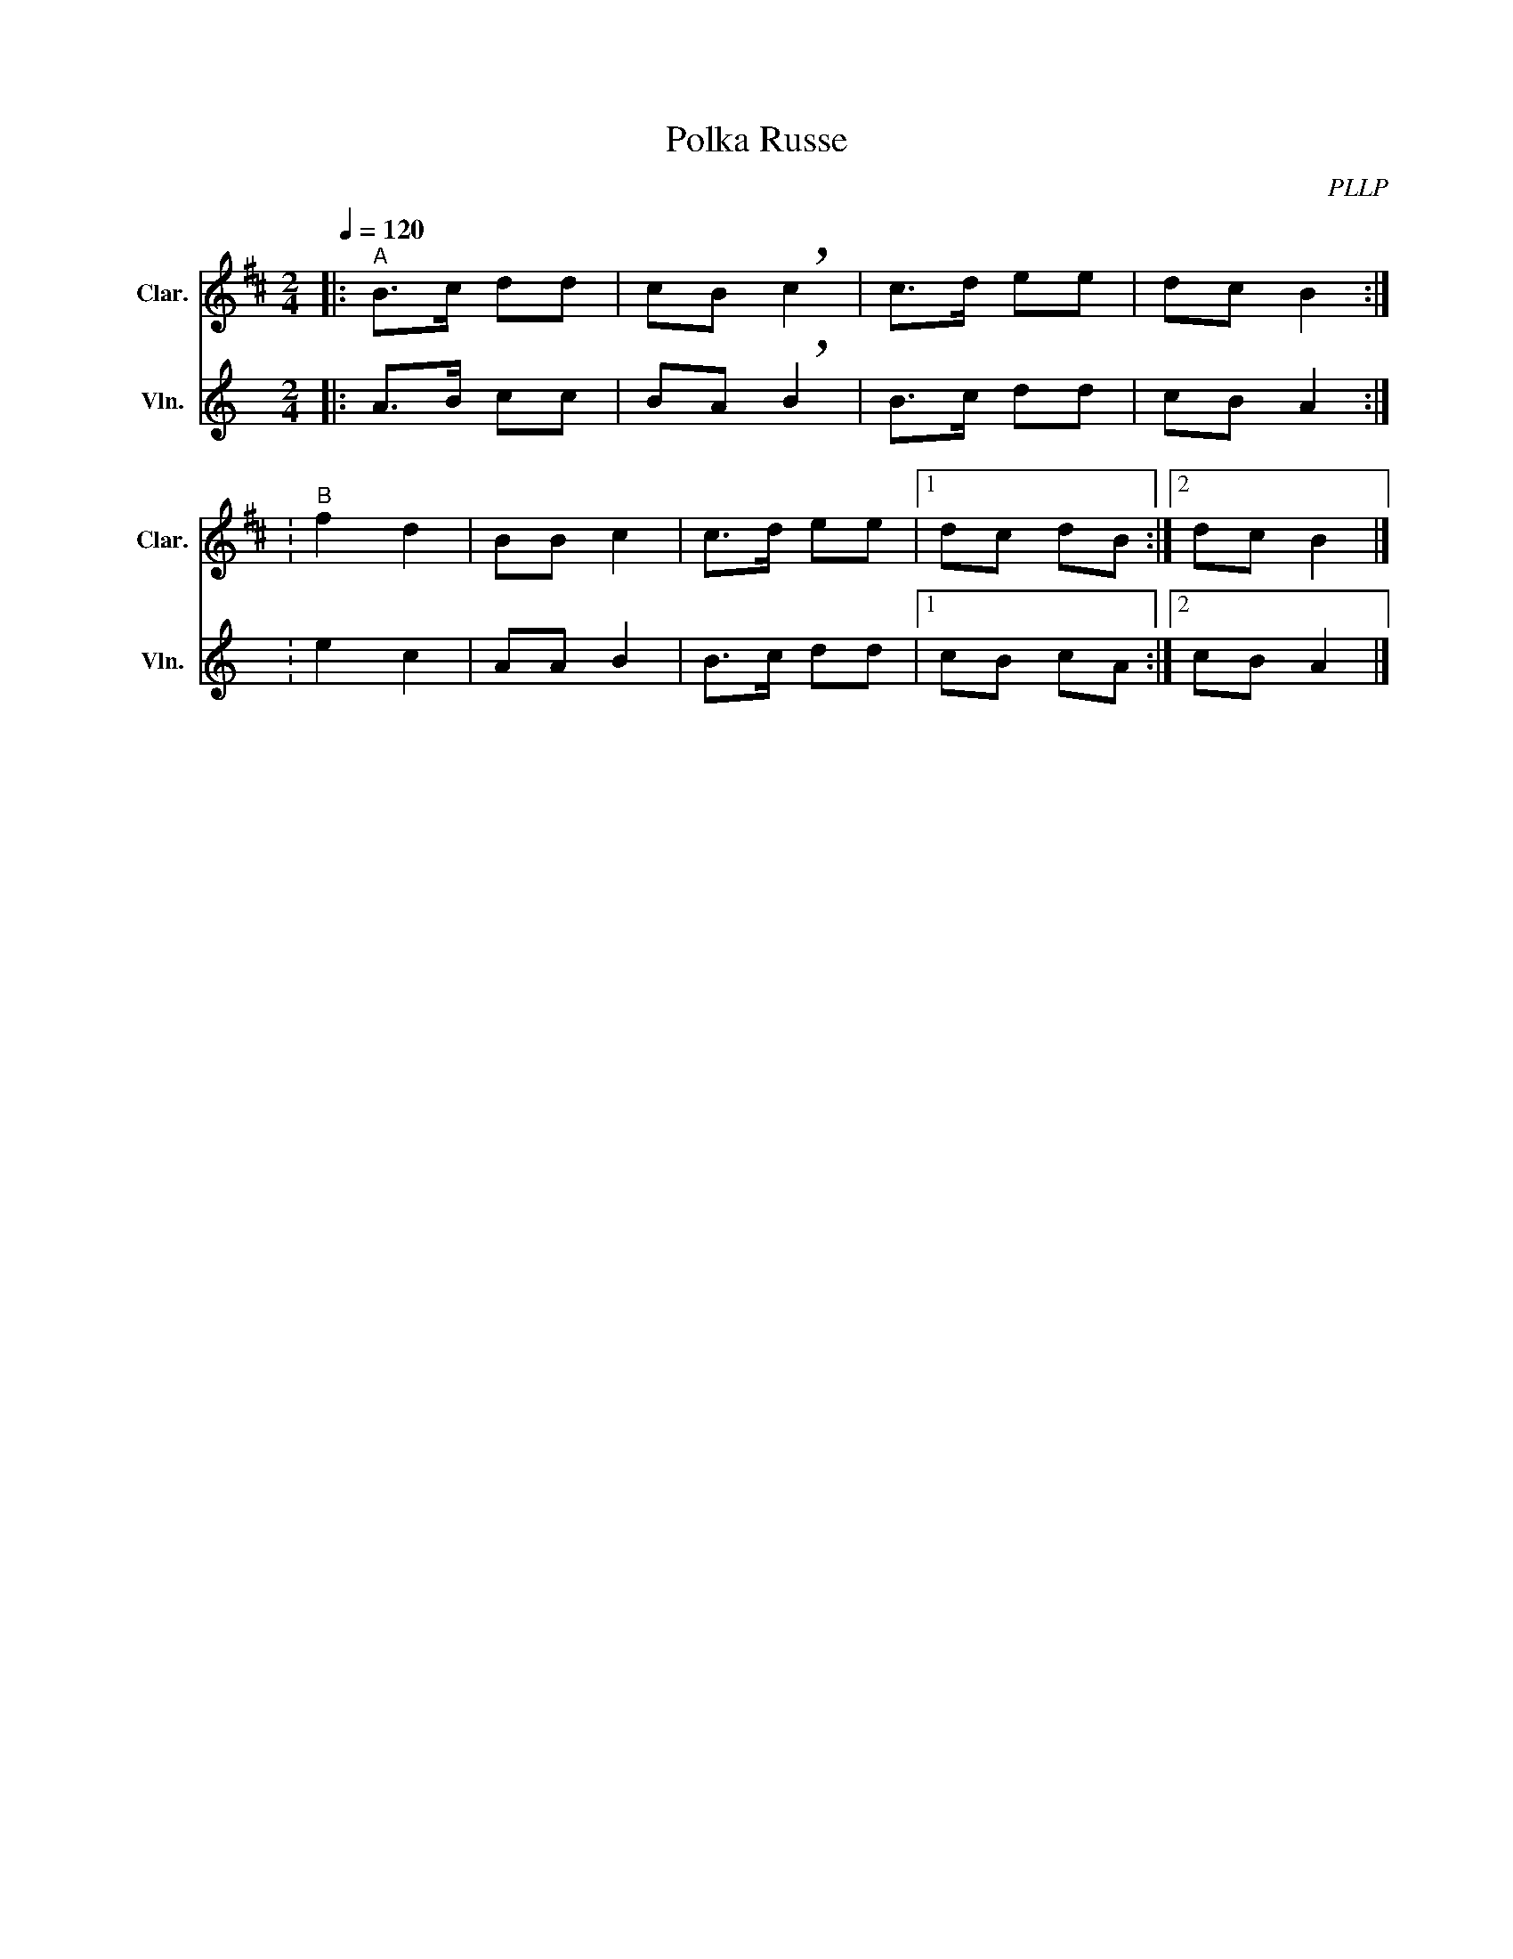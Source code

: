 X:1
T:Polka Russe
C:PLLP
%%score 1 2
L:1/4
M:2/4
Q:120
K:C
%%stretchlast 1.0
V:1 treble transpose=-2 nm="Clar." snm="Clar."
%%MIDI program 71
V:2 treble nm="Vln." snm="Vln."
%%MIDI program 40
V:1
[K:D]|:"^A" B/>c/ d/d/ | c/B/ !breath!c | c/>d/ e/e/ | d/c/ B :|
:"^B" f d | B/B/ c | c/>d/ e/e/ |1 d/c/ d/B/ :|2  d/c/ B |]
V:2
[K:C]|: A/>B/ c/c/ | B/A/ !breath!B | B/>c/ d/d/ | c/B/ A :|
: e c | A/A/ B | B/>c/ d/d/ |1 c/B/ c/A/ :|2  c/B/ A |]
